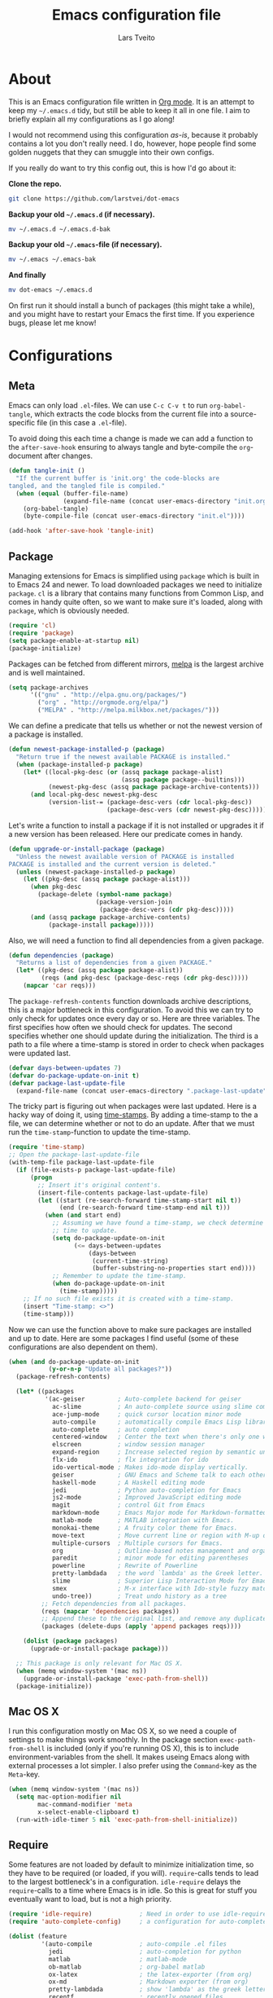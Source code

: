 #+BABEL: :cache yes
#+LATEX_HEADER: \usepackage{parskip}
#+LATEX_HEADER: \usepackage{inconsolata}
#+PROPERTY: header-args :tangle yes :comments org

#+TITLE: Emacs configuration file
#+AUTHOR: Lars Tveito

* About

  This is an Emacs configuration file written in [[http://orgmode.org][Org mode]]. It is an attempt
  to keep my =~/.emacs.d= tidy, but still be able to keep it all in one
  file. I aim to briefly explain all my configurations as I go along!

  I would not recommend using this configuration /as-is/, because it
  probably contains a lot you don't really need. I do, however, hope people
  find some golden nuggets that they can smuggle into their own configs.

  If you really do want to try this config out, this is how I'd go about it:

  *Clone the repo.*
  #+BEGIN_SRC sh :tangle no
    git clone https://github.com/larstvei/dot-emacs
  #+END_SRC

  *Backup your old =~/.emacs.d= (if necessary).*
  #+BEGIN_SRC sh :tangle no
    mv ~/.emacs.d ~/.emacs.d-bak
  #+END_SRC

  *Backup your old =~/.emacs=-file (if necessary).*
  #+BEGIN_SRC sh :tangle no
    mv ~/.emacs ~/.emacs-bak
  #+END_SRC

  *And finally*
  #+BEGIN_SRC sh :tangle no
    mv dot-emacs ~/.emacs.d
  #+END_SRC

  On first run it should install a bunch of packages (this might take a
  while), and you might have to restart your Emacs the first time. If you
  experience bugs, please let me know!

* Configurations
** Meta

   Emacs can only load =.el=-files. We can use =C-c C-v t= to run
   =org-babel-tangle=, which extracts the code blocks from the current file
   into a source-specific file (in this case a =.el=-file).

   To avoid doing this each time a change is made we can add a function to
   the =after-save-hook= ensuring to always tangle and byte-compile the
   =org=-document after changes.

   #+BEGIN_SRC emacs-lisp
     (defun tangle-init ()
       "If the current buffer is 'init.org' the code-blocks are
     tangled, and the tangled file is compiled."
       (when (equal (buffer-file-name)
                    (expand-file-name (concat user-emacs-directory "init.org")))
         (org-babel-tangle)
         (byte-compile-file (concat user-emacs-directory "init.el"))))

     (add-hook 'after-save-hook 'tangle-init)
   #+END_SRC

** Package

   Managing extensions for Emacs is simplified using =package= which is
   built in to Emacs 24 and newer. To load downloaded packages we need to
   initialize =package=. =cl= is a library that contains many functions from
   Common Lisp, and comes in handy quite often, so we want to make sure it's
   loaded, along with =package=, which is obviously needed.

   #+BEGIN_SRC emacs-lisp
     (require 'cl)
     (require 'package)
     (setq package-enable-at-startup nil)
     (package-initialize)
   #+END_SRC

   Packages can be fetched from different mirrors, [[http://melpa.milkbox.net/#/][melpa]] is the largest
   archive and is well maintained.

   #+BEGIN_SRC emacs-lisp
     (setq package-archives
           '(("gnu" . "http://elpa.gnu.org/packages/")
             ("org" . "http://orgmode.org/elpa/")
             ("MELPA" . "http://melpa.milkbox.net/packages/")))
   #+END_SRC

   We can define a predicate that tells us whether or not the newest version
   of a package is installed.

   #+BEGIN_SRC emacs-lisp
   (defun newest-package-installed-p (package)
     "Return true if the newest available PACKAGE is installed."
     (when (package-installed-p package)
       (let* ((local-pkg-desc (or (assq package package-alist)
                                  (assq package package--builtins)))
              (newest-pkg-desc (assq package package-archive-contents)))
         (and local-pkg-desc newest-pkg-desc
              (version-list-= (package-desc-vers (cdr local-pkg-desc))
                              (package-desc-vers (cdr newest-pkg-desc)))))))
   #+END_SRC

   Let's write a function to install a package if it is not installed or
   upgrades it if a new version has been released. Here our predicate comes
   in handy.

   #+BEGIN_SRC emacs-lisp
     (defun upgrade-or-install-package (package)
       "Unless the newest available version of PACKAGE is installed
     PACKAGE is installed and the current version is deleted."
       (unless (newest-package-installed-p package)
         (let ((pkg-desc (assq package package-alist)))
           (when pkg-desc
             (package-delete (symbol-name package)
                             (package-version-join
                              (package-desc-vers (cdr pkg-desc)))))
           (and (assq package package-archive-contents)
                (package-install package)))))
   #+END_SRC

   Also, we will need a function to find all dependencies from a given package.

   #+BEGIN_SRC emacs-lisp
   (defun dependencies (package)
     "Returns a list of dependencies from a given PACKAGE."
     (let* ((pkg-desc (assq package package-alist))
            (reqs (and pkg-desc (package-desc-reqs (cdr pkg-desc)))))
       (mapcar 'car reqs)))
   #+END_SRC

   The =package-refresh-contents= function downloads archive descriptions,
   this is a major bottleneck in this configuration. To avoid this we can
   try to only check for updates once every day or so. Here are three
   variables. The first specifies how often we should check for updates. The
   second specifies whether one should update during the initialization. The
   third is a path to a file where a time-stamp is stored in order to check
   when packages were updated last.

   #+BEGIN_SRC emacs-lisp
   (defvar days-between-updates 7)
   (defvar do-package-update-on-init t)
   (defvar package-last-update-file
     (expand-file-name (concat user-emacs-directory ".package-last-update")))
   #+END_SRC

   The tricky part is figuring out when packages were last updated. Here is
   a hacky way of doing it, using [[http://www.gnu.org/software/emacs/manual/html_node/emacs/Time-Stamps.html][time-stamps]]. By adding a time-stamp to the
   a file, we can determine whether or not to do an update. After that we
   must run the =time-stamp=-function to update the time-stamp.

   #+BEGIN_SRC emacs-lisp
   (require 'time-stamp)
   ;; Open the package-last-update-file
   (with-temp-file package-last-update-file
     (if (file-exists-p package-last-update-file)
         (progn
           ;; Insert it's original content's.
           (insert-file-contents package-last-update-file)
           (let ((start (re-search-forward time-stamp-start nil t))
                 (end (re-search-forward time-stamp-end nil t)))
             (when (and start end)
               ;; Assuming we have found a time-stamp, we check determine if it's
               ;; time to update.
               (setq do-package-update-on-init
                     (<= days-between-updates
                         (days-between
                          (current-time-string)
                          (buffer-substring-no-properties start end))))
               ;; Remember to update the time-stamp.
               (when do-package-update-on-init
                 (time-stamp)))))
       ;; If no such file exists it is created with a time-stamp.
       (insert "Time-stamp: <>")
       (time-stamp)))
   #+END_SRC

   Now we can use the function above to make sure packages are installed and
   up to date. Here are some packages I find useful (some of these
   configurations are also dependent on them).

   #+BEGIN_SRC emacs-lisp
     (when (and do-package-update-on-init
                (y-or-n-p "Update all packages?"))
       (package-refresh-contents)

       (let* ((packages
               '(ac-geiser         ; Auto-complete backend for geiser
                 ac-slime          ; An auto-complete source using slime completions
                 ace-jump-mode     ; quick cursor location minor mode
                 auto-compile      ; automatically compile Emacs Lisp libraries
                 auto-complete     ; auto completion
                 centered-window   ; Center the text when there's only one window
                 elscreen          ; window session manager
                 expand-region     ; Increase selected region by semantic units
                 flx-ido           ; flx integration for ido
                 ido-vertical-mode ; Makes ido-mode display vertically.
                 geiser            ; GNU Emacs and Scheme talk to each other
                 haskell-mode      ; A Haskell editing mode
                 jedi              ; Python auto-completion for Emacs
                 js2-mode          ; Improved JavaScript editing mode
                 magit             ; control Git from Emacs
                 markdown-mode     ; Emacs Major mode for Markdown-formatted files.
                 matlab-mode       ; MATLAB integration with Emacs.
                 monokai-theme     ; A fruity color theme for Emacs.
                 move-text         ; Move current line or region with M-up or M-down
                 multiple-cursors  ; Multiple cursors for Emacs.
                 org               ; Outline-based notes management and organizer
                 paredit           ; minor mode for editing parentheses
                 powerline         ; Rewrite of Powerline
                 pretty-lambdada   ; the word `lambda' as the Greek letter.
                 slime             ; Superior Lisp Interaction Mode for Emacs
                 smex              ; M-x interface with Ido-style fuzzy matching.
                 undo-tree))       ; Treat undo history as a tree
              ;; Fetch dependencies from all packages.
              (reqs (mapcar 'dependencies packages))
              ;; Append these to the original list, and remove any duplicates.
              (packages (delete-dups (apply 'append packages reqs))))

         (dolist (package packages)
           (upgrade-or-install-package package)))

       ;; This package is only relevant for Mac OS X.
       (when (memq window-system '(mac ns))
         (upgrade-or-install-package 'exec-path-from-shell))
       (package-initialize))
   #+END_SRC

** Mac OS X

   I run this configuration mostly on Mac OS X, so we need a couple of
   settings to make things work smoothly. In the package section
   =exec-path-from-shell= is included (only if you're running OS X), this is
   to include environment-variables from the shell. It makes useing Emacs
   along with external processes a lot simpler. I also prefer using the
   =Command=-key as the =Meta=-key.

   #+BEGIN_SRC emacs-lisp
     (when (memq window-system '(mac ns))
       (setq mac-option-modifier nil
             mac-command-modifier 'meta
             x-select-enable-clipboard t)
       (run-with-idle-timer 5 nil 'exec-path-from-shell-initialize))
   #+END_SRC

** Require

   Some features are not loaded by default to minimize initialization time,
   so they have to be required (or loaded, if you will). =require=-calls
   tends to lead to the largest bottleneck's in a
   configuration. =idle-require= delays the =require=-calls to a time where
   Emacs is in idle. So this is great for stuff you eventually want to load,
   but is not a high priority.

   #+BEGIN_SRC emacs-lisp
     (require 'idle-require)             ; Need in order to use idle-require
     (require 'auto-complete-config)     ; a configuration for auto-complete-mode

     (dolist (feature
              '(auto-compile             ; auto-compile .el files
                jedi                     ; auto-completion for python
                matlab                   ; matlab-mode
                ob-matlab                ; org-babel matlab
                ox-latex                 ; the latex-exporter (from org)
                ox-md                    ; Markdown exporter (from org)
                pretty-lambdada          ; show 'lambda' as the greek letter.
                recentf                  ; recently opened files
                smex                     ; M-x interface Ido-style.
                tex-mode))               ; TeX, LaTeX, and SliTeX mode commands
       (idle-require feature))

     (setq idle-require-idle-delay 5)
     (idle-require-mode 1)
   #+END_SRC

** Sane defaults

   These are what /I/ consider to be saner defaults.

   We can set variables to whatever value we'd like using =setq=.

   #+BEGIN_SRC emacs-lisp
     (setq default-input-method "TeX"    ; Use TeX when toggeling input method.
           doc-view-continuous t         ; At page edge goto next/previous.
           echo-keystrokes 0.1           ; Show keystrokes asap.
           inhibit-startup-message t     ; No splash screen please.
           initial-scratch-message nil   ; Clean scratch buffer.
           ring-bell-function 'ignore    ; Quiet.
           ;; Save undo history between sessions, if you have an undo-dir
           undo-tree-auto-save-history
           (file-exists-p
            (concat user-emacs-directory "undo"))
           undo-tree-history-directory-alist
           ;; Put undo-history files in a directory, if it exists.
           (let ((undo-dir (concat user-emacs-directory "undo")))
             (and (file-exists-p undo-dir)
                  (list (cons "." undo-dir)))))

     ;; Some mac-bindings interfere with Emacs bindings.
     (when (boundp 'mac-pass-command-to-system)
       (setq mac-pass-command-to-system nil))

   #+END_SRC

   Some variables are buffer-local, so changing them using =setq= will only
   change them in a single buffer. Using =setq-default= we change the
   buffer-local variable's default value.

   #+BEGIN_SRC emacs-lisp
   (setq-default fill-column 76                    ; Maximum line width.
                 indent-tabs-mode nil              ; Use spaces instead of tabs.
                 split-width-threshold 100         ; Split verticly by default.
                 auto-fill-function 'do-auto-fill) ; Auto-fill-mode everywhere.
   #+END_SRC

   The =load-path= specifies where Emacs should look for =.el=-files (or
   Emacs lisp files). I have a directory called =site-lisp= where I keep all
   extensions that have been installed manually (these are mostly my own
   projects).

   #+BEGIN_SRC emacs-lisp
     (let ((default-directory (concat user-emacs-directory "site-lisp/")))
       (when (file-exists-p default-directory)
         (normal-top-level-add-to-load-path '("."))
         (normal-top-level-add-subdirs-to-load-path)))
   #+END_SRC

   Answering /yes/ and /no/ to each question from Emacs can be tedious, a
   single /y/ or /n/ will suffice.

   #+BEGIN_SRC emacs-lisp
   (fset 'yes-or-no-p 'y-or-n-p)
   #+END_SRC

   To avoid file system clutter we put all auto saved files in a single
   directory.

   #+BEGIN_SRC emacs-lisp
   (defvar emacs-autosave-directory
     (concat user-emacs-directory "autosaves/")
     "This variable dictates where to put auto saves. It is set to a
     directory called autosaves located wherever your .emacs.d/ is
     located.")

   ;; Sets all files to be backed up and auto saved in a single directory.
   (setq backup-directory-alist
         `((".*" . ,emacs-autosave-directory))
         auto-save-file-name-transforms
         `((".*" ,emacs-autosave-directory t)))
   #+END_SRC

   Set =utf-8= as preferred coding system.

   #+BEGIN_SRC emacs-lisp
   (set-language-environment "UTF-8")
   #+END_SRC

   By default the =narrow-to-region= command is disabled and issues a
   warning, because it might confuse new users. I find it useful sometimes,
   and don't want to be warned.

   #+BEGIN_SRC emacs-lisp
   (put 'narrow-to-region 'disabled nil)
   #+END_SRC

   Call =auto-complete= default configuration, which enables =auto-complete=
   globally.

   #+BEGIN_SRC emacs-lisp
     (eval-after-load 'auto-complete-config `(ac-config-default))
   #+END_SRC

   Automaticly revert =doc-view=-buffers when the file changes on disk.

   #+BEGIN_SRC emacs-lisp
   (add-hook 'doc-view-mode-hook 'auto-revert-mode)
   #+END_SRC

** Modes

   There are some modes that are enabled by default that I don't find
   particularly useful. We create a list of these modes, and disable all of
   these.

   #+BEGIN_SRC emacs-lisp
   (dolist (mode
            '(tool-bar-mode                ; No toolbars, more room for text.
              scroll-bar-mode              ; No scroll bars either.
              blink-cursor-mode))          ; The blinking cursor gets old.
     (funcall mode 0))
   #+END_SRC

   Let's apply the same technique for enabling modes that are disabled by
   default.

   #+BEGIN_SRC emacs-lisp
     (dolist (mode
              '(abbrev-mode                ; E.g. sopl -> System.out.println.
                column-number-mode         ; Show column number in mode line.
                delete-selection-mode      ; Replace selected text.
                recentf-mode               ; Recently opened files.
                show-paren-mode            ; Highlight matching parentheses.
                global-undo-tree-mode))    ; Undo as a tree.
       (funcall mode 1))

     (eval-after-load 'auto-compile
       '((auto-compile-on-save-mode 1)))   ; compile .el files on save.

   #+END_SRC

   This makes =.md=-files open in =markdown-mode=.

   #+BEGIN_SRC emacs-lisp
     (add-to-list 'auto-mode-alist '("\\.md\\'" . markdown-mode))
   #+END_SRC

** Visual

   Change the color-theme to =monokai= (downloaded using =package=).

   #+BEGIN_SRC emacs-lisp
     (load-theme 'monokai t)
   #+END_SRC

   Use the [[http://www.levien.com/type/myfonts/inconsolata.html][Inconsolata]] font if it's installed on the system.

   #+BEGIN_SRC emacs-lisp
     (when (member "Inconsolata-g" (font-family-list))
       (set-face-attribute 'default nil :font "Inconsolata-g-11"))

   #+END_SRC

   [[https://github.com/milkypostman/powerline][Powerline]] is an extension to customize the mode line. This is modified
   version =powerline-nano-theme=. 

   #+BEGIN_SRC emacs-lisp
   (setq-default
    mode-line-format
    '("%e"
      (:eval
       (let* ((active (powerline-selected-window-active))
              ;; left hand side displays Read only or Modified.
              (lhs (list (powerline-raw
                          (cond (buffer-read-only "Read only")
                                ((buffer-modified-p) "Modified")
                                (t "")) nil 'l)))
              ;; right side hand displays (line,column).
              (rhs (list
                    (powerline-raw
                     (concat
                      "(" (number-to-string (line-number-at-pos))
                      "," (number-to-string (current-column)) ")") nil 'r)))
              ;; center displays buffer name.
              (center (list (powerline-raw "%b" nil))))
         (concat (powerline-render lhs)
                 (powerline-fill-center nil (/ (powerline-width center) 2.0))
                 (powerline-render center)
                 (powerline-fill nil (powerline-width rhs))
                 (powerline-render rhs))))))
   #+END_SRC

   This is what it looks like:
   
   [[./powerline.png]]

** Ido

   Interactive do (or =ido-mode=) changes the way you switch buffers and
   open files/directories. Instead of writing complete file paths and buffer
   names you can write a part of it and select one from a list of
   possibilities. Using =ido-vertical-mode= changes the way possibilities
   are displayed, and =flx-ido-mode= enables fuzzy matching.

   #+BEGIN_SRC emacs-lisp
   (dolist (mode
            '(ido-mode                   ; Interactivly do.
              ido-everywhere             ; Use Ido for all buffer/file reading.
              ido-vertical-mode          ; Makes ido-mode display vertically.
              flx-ido-mode))             ; Toggle flx ido mode.
     (funcall mode 1))
   #+END_SRC

   We can set the order of file selections in =ido=. I prioritize source
   files along with =org=- and =tex=-files.

   #+BEGIN_SRC emacs-lisp
   (setq ido-file-extensions-order
         '(".el" ".scm" ".lisp" ".java" ".c" ".h" ".org" ".tex"))
   #+END_SRC

   Sometimes when using =ido-switch-buffer= the =*Messages*= buffer get in
   the way, so we set it to be ignored (it can be accessed using =C-h e=, so
   there is really no need for it in the buffer list).

   #+BEGIN_SRC emacs-lisp
   (add-to-list 'ido-ignore-buffers "*Messages*")
   #+END_SRC

   To make =M-x= behave more like =ido-mode= we can use the =smex=
   package. It needs to be initialized, and we can replace the binding to
   the standard =execute-extended-command= with =smex=.

   #+BEGIN_SRC emacs-lisp
     (smex-initialize)
     (global-set-key (kbd "M-x") 'smex)
   #+END_SRC

** Calendar

   Define a function to display week numbers in =calender-mode=. The snippet
   is from [[http://www.emacswiki.org/emacs/CalendarWeekNumbers][EmacsWiki]].

   #+BEGIN_SRC emacs-lisp
   (defun calendar-show-week (arg)
     "Displaying week number in calendar-mode."
     (interactive "P")
     (copy-face font-lock-constant-face 'calendar-iso-week-face)
     (set-face-attribute
      'calendar-iso-week-face nil :height 0.7)
     (setq calendar-intermonth-text
           (and arg
                '(propertize
                  (format
                   "%2d"
                   (car (calendar-iso-from-absolute
                         (calendar-absolute-from-gregorian
                          (list month day year)))))
                  'font-lock-face 'calendar-iso-week-face))))
   #+END_SRC

   Evaluate the =calendar-show-week= function.

   #+BEGIN_SRC emacs-lisp
   (calendar-show-week t)
   #+END_SRC

   Set Monday as the first day of the week, and set my location.

   #+BEGIN_SRC emacs-lisp
   (setq calendar-week-start-day 1
         calendar-latitude 60.0
         calendar-longitude 10.7
         calendar-location-name "Oslo, Norway")
   #+END_SRC

** Mail

   I use [[http://www.djcbsoftware.nl/code/mu/mu4e.html][mu4e]] (which is a part of [[http://www.djcbsoftware.nl/code/mu/][mu]]) along with [[http://docs.offlineimap.org/en/latest/][offlineimap]] on one of my
   computers. Because the mail-setup wont work without these programs
   installed we bind =load-mail-setup= to =nil=. If the value is changed to
   a =non-nil= value mail is setup.

   #+BEGIN_SRC emacs-lisp
     (defvar load-mail-setup nil)

     (when load-mail-setup
       (eval-after-load 'mu4e
         '(progn
            ;; Some basic mu4e settings.
            (setq mu4e-maildir           "~/.ifimail"     ; top-level Maildir
                  mu4e-sent-folder       "/INBOX.Sent"    ; folder for sent messages
                  mu4e-drafts-folder     "/INBOX.Drafts"  ; unfinished messages
                  mu4e-trash-folder      "/INBOX.Trash"   ; trashed messages
                  mu4e-refile-folder     "/INBOX.Archive" ; saved messages
                  mu4e-get-mail-command  "offlineimap"    ; offlineimap to fetch mail
                  mu4e-compose-signature "- Lars"         ; Sign my name
                  mu4e-update-interval   (* 5 60)         ; update every 5 min
                  mu4e-confirm-quit      nil              ; just quit
                  mu4e-view-show-images  t                ; view images
                  mu4e-html2text-command
                  "html2text -utf8")                      ; use utf-8

            ;; Setup for sending mail.
            (setq user-full-name
                  "Lars Tveito"                        ; Your full name
                  user-mail-address
                  "larstvei@ifi.uio.no"                ; And email-address
                  smtpmail-smtp-server
                  "smtp.uio.no"                        ; Host to mail-server
                  smtpmail-smtp-service 465            ; Port to mail-server
                  smtpmail-stream-type 'ssl            ; Protocol used for sending
                  send-mail-function 'smtpmail-send-it ; Use smpt to send
                  mail-user-agent 'mu4e-user-agent)    ; Use mu4e!

            ;; Register file types that can be handled by ImageMagick.
            (when (fboundp 'imagemagick-register-types)
              (imagemagick-register-types))))
       (autoload 'mu4e "mu4e" nil t)
       (global-set-key (kbd "C-x m") 'mu4e))
   #+END_SRC

** Flyspell

   Flyspell offers on-the-fly spell checking. We can enable flyspell for all
   text-modes with this snippet.

   #+BEGIN_SRC emacs-lisp
   (add-hook 'text-mode-hook 'turn-on-flyspell)
   #+END_SRC

   To use flyspell for programming there is =flyspell-prog-mode=, that only
   enables spell checking for comments and strings. We can enable it for all
   programming modes using the =prog-mode-hook=. Flyspell interferes with
   auto-complete mode, but there is a workaround provided by auto complete.

   #+BEGIN_SRC emacs-lisp
     (add-hook 'prog-mode-hook 'flyspell-prog-mode)
     (eval-after-load 'auto-complete
       '(ac-flyspell-workaround))
   #+END_SRC

   When working with several languages, we should be able to cycle through
   the languages we most frequently use. Every buffer should have a separate
   cycle of languages, so that cycling in one buffer does not change the
   state in a different buffer (this problem occurs if you only have one
   global cycle). We can implement this by using a [[http://www.gnu.org/software/emacs/manual/html_node/elisp/Closures.html][closure]].

   #+BEGIN_SRC emacs-lisp
     (defun cycle-languages ()
       "Changes the ispell dictionary to the first element in
     ISPELL-LANGUAGES, and returns an interactive function that cycles
     the languages in ISPELL-LANGUAGES when invoked."
       (lexical-let ((ispell-languages '#1=("american" "norsk" . #1#)))
         (ispell-change-dictionary (car ispell-languages))
         (lambda ()
           (interactive)
           ;; Rotates the languages cycle and changes the ispell dictionary.
           (ispell-change-dictionary
            (car (setq ispell-languages (cdr ispell-languages)))))))
   #+END_SRC

   =Flyspell= signals an error if there is no spell-checking tool is
   installed. We can advice =turn-on=flyspell= and =flyspell-prog-mode= to
   only try to enable =flyspell= if a spell-checking tool is available. Also
   we want to enable cycling the languages by typing =C-c l=, so we bind the
   function returned from =cycle-languages=.

   #+BEGIN_SRC emacs-lisp
     (defadvice turn-on-flyspell (before check nil activate)
       "Turns on flyspell only if a spell-checking tool is installed."
       (when (executable-find ispell-program-name)
         (local-set-key (kbd "C-c l") (cycle-languages))))
   #+END_SRC

   #+BEGIN_SRC emacs-lisp
     (defadvice flyspell-prog-mode (before check nil activate)
       "Turns on flyspell only if a spell-checking tool is installed."
       (when (executable-find ispell-program-name)
         (local-set-key (kbd "C-c l") (cycle-languages))))
   #+END_SRC

** Org

   I use =org-agenda= for appointments and such.

   #+BEGIN_SRC emacs-lisp
   (setq org-agenda-start-on-weekday nil              ; Show agenda from today.
         org-agenda-files '("~/Dropbox/life.org")     ; A list of agenda files.
         org-agenda-default-appointment-duration 120) ; 2 hours appointments.
   #+END_SRC

   When editing org-files with source-blocks, we want the source blocks to
   be themed as they would in their native mode.

   #+BEGIN_SRC emacs-lisp
     (setq org-src-fontify-natively t
           org-confirm-babel-evaluate nil)
     (require 'org)
     (setcar (nthcdr 2 org-emphasis-regexp-components) " \t\n,")
     (custom-set-variables `(org-emphasis-alist ',org-emphasis-alist))
   #+END_SRC

** Interactive functions
   <<sec:defuns>>

   To search recent files useing =ido-mode= we add this snippet from
   [[http://www.emacswiki.org/emacs/CalendarWeekNumbers][EmacsWiki]].

   #+BEGIN_SRC emacs-lisp
   (defun recentf-ido-find-file ()
     "Find a recent file using Ido."
     (interactive)
     (let ((f (ido-completing-read "Choose recent file: " recentf-list nil t)))
       (when f
         (find-file f))))
   #+END_SRC

   =just-one-space= removes all whitespace around a point - giving it a
   negative argument it removes newlines as well. We wrap a interactive
   function around it to be able to bind it to a key.

   #+BEGIN_SRC emacs-lisp
   (defun remove-whitespace-inbetween ()
     "Removes whitespace before and after the point."
     (interactive)
     (just-one-space -1))
   #+END_SRC

   This interactive function switches you to a =shell=, and if triggered in
   the shell it switches back to the previous buffer.

   #+BEGIN_SRC emacs-lisp
   (defun switch-to-shell ()
     "Jumps to eshell or back."
     (interactive)
     (if (string= (buffer-name) "*shell*")
         (switch-to-prev-buffer)
       (shell)))
   #+END_SRC

   To duplicate either selected text or a line we define this interactive
   function.

   #+BEGIN_SRC emacs-lisp
     (defun duplicate-thing ()
       "Duplicates the current line, or the region if active."
       (interactive)
       (save-excursion
         (let ((start (if (region-active-p) (region-beginning) (point-at-bol)))
               (end   (if (region-active-p) (region-end) (point-at-eol))))
           (goto-char end)
           (unless (region-active-p)
             (newline))
           (insert (buffer-substring start end)))))
   #+END_SRC

   To tidy up a buffer we define this function borrowed from [[https://github.com/simenheg][simenheg]].

   #+BEGIN_SRC emacs-lisp
   (defun tidy ()
     "Ident, untabify and unwhitespacify current buffer, or region if active."
     (interactive)
     (let ((beg (if (region-active-p) (region-beginning) (point-min)))
           (end (if (region-active-p) (region-end) (point-max))))
       (indent-region beg end)
       (whitespace-cleanup)
       (untabify beg (if (< end (point-max)) end (point-max)))))
   #+END_SRC

** Key bindings

   Bindings for [[https://github.com/magnars/expand-region.el][expand-region]].

   #+BEGIN_SRC emacs-lisp
   (global-set-key (kbd "C-'")  'er/expand-region)
   (global-set-key (kbd "C-;")  'er/contract-region)
   #+END_SRC

   Bindings for [[https://github.com/magnars/multiple-cursors.el][multiple-cursors]].

   #+BEGIN_SRC emacs-lisp
   (global-set-key (kbd "C-c e")  'mc/edit-lines)
   (global-set-key (kbd "C-c a")  'mc/mark-all-like-this)
   (global-set-key (kbd "C-c n")  'mc/mark-next-like-this)
   #+END_SRC

   Bindings for [[http://magit.github.io][Magit]].

   #+BEGIN_SRC emacs-lisp
   (global-set-key (kbd "C-c m") 'magit-status)
   #+END_SRC

   Bindings for [[https://github.com/winterTTr/ace-jump-mode][ace-jump-mode]].

   #+BEGIN_SRC emacs-lisp
   (global-set-key (kbd "C-c SPC") 'ace-jump-mode)
   #+END_SRC

   Bindings for =move-text=.

   #+BEGIN_SRC emacs-lisp
   (global-set-key (kbd "<M-S-up>")    'move-text-up)
   (global-set-key (kbd "<M-S-down>")  'move-text-down)
   #+END_SRC

   Bind some native Emacs functions.

   #+BEGIN_SRC emacs-lisp
   (global-set-key (kbd "C-c s")    'ispell-word)
   (global-set-key (kbd "C-c t")    'org-agenda-list)
   (global-set-key (kbd "C-x k")    'kill-this-buffer)
   (global-set-key (kbd "C-x C-r")  'recentf-ido-find-file)
   #+END_SRC

   Bind the functions defined [[sec:defuns][above]].

   #+BEGIN_SRC emacs-lisp
   (global-set-key (kbd "C-c j")    'remove-whitespace-inbetween)
   (global-set-key (kbd "C-x t")    'switch-to-shell)
   (global-set-key (kbd "C-c d")    'duplicate-thing)
   (global-set-key (kbd "<C-tab>")  'tidy)
   #+END_SRC

** Advice

   An advice can be given to a function to make it behave differently. This
   advice makes =eval-last-sexp= (bound to =C-x C-e=) replace the sexp with
   the value.

   #+BEGIN_SRC emacs-lisp
   (defadvice eval-last-sexp (around replace-sexp (arg) activate)
     "Replace sexp when called with a prefix argument."
     (if arg
         (let ((pos (point)))
           ad-do-it
           (goto-char pos)
           (backward-kill-sexp)
           (forward-sexp))
       ad-do-it))
   #+END_SRC

   When interactively changing the theme (using =M-x load-theme=), the
   current custom theme is not disabled. This often gives weird-looking
   results; we can advice =load-theme= to always disable themes currently
   enabled themes. 

   #+BEGIN_SRC emacs-lisp
     (defadvice load-theme
       (before disable-before-load (theme &optional no-confirm no-enable) activate) 
       (mapc 'disable-theme custom-enabled-themes))
   #+END_SRC

** Presentation-mode

   When giving talks it's nice to be able to scale the text
   globally. =text-scale-mode= works great for a single buffer, this advice
   makes this work globally.

   #+BEGIN_SRC emacs-lisp
     (defadvice text-scale-mode (around all-buffers (arg) activate)
       (if (not global-text-scale-mode)
           ad-do-it
         (setq-default text-scale-mode-amount text-scale-mode-amount)
         (dolist (buffer (buffer-list))
           (with-current-buffer buffer
             ad-do-it))))
   #+END_SRC

   We don't want this to be default behavior, so we can make a global mode
   from the =text-scale-mode=, using =define-globalized-minor-mode=.

   #+BEGIN_SRC emacs-lisp
     (require 'face-remap)

     (define-globalized-minor-mode
       global-text-scale-mode
       text-scale-mode
       (lambda () (text-scale-mode 1)))
   #+END_SRC

* Language mode specific
** Lisp

   =Pretty-lambda= provides a customizable variable
   =pretty-lambda-auto-modes= that is a list of common lisp modes. Here we
   can add some extra lisp-modes. We run the =pretty-lambda-for-modes=
   function to activate =pretty-lambda-mode= in lisp modes.

   #+BEGIN_SRC emacs-lisp
     (dolist (mode '(slime-repl-mode geiser-repl-mode ielm-mode clojure-mode
                                     cider-repl-mode))
       (add-to-list 'pretty-lambda-auto-modes mode))

     (pretty-lambda-for-modes)
   #+END_SRC

   I use =Paredit= when editing lisp code, we enable this for all lisp-modes
   in the =pretty-lambda-auto-modes= list.

   #+BEGIN_SRC emacs-lisp
   (dolist (mode pretty-lambda-auto-modes)
     ;; add paredit-mode to all mode-hooks
     (add-hook (intern (concat (symbol-name mode) "-hook")) 'paredit-mode))
   #+END_SRC

*** Emacs Lisp

    In =emacs-lisp-mode= we can enable =eldoc-mode= to display information
    about a function or a variable in the echo area.

    #+BEGIN_SRC emacs-lisp
    (add-hook 'emacs-lisp-mode-hook 'turn-on-eldoc-mode)
    (add-hook 'lisp-interaction-mode-hook 'turn-on-eldoc-mode)
    #+END_SRC

*** Common lisp

    I use [[http://www.common-lisp.net/project/slime/][Slime]] along with =lisp-mode= to edit Common Lisp code. Slime
    provides code evaluation and other great features, a must have for a
    Common Lisp developer. [[http://www.quicklisp.org/beta/][Quicklisp]] is a library manager for Common Lisp,
    and you can install Slime following the instructions from the site along
    with this snippet.

    #+BEGIN_SRC emacs-lisp
    (when (file-exists-p "~/.quicklisp/slime-helper.el")
      (load (expand-file-name "~/.quicklisp/slime-helper.el")))
    #+END_SRC

    We can specify what Common Lisp program Slime should use (I use SBCL).

    #+BEGIN_SRC emacs-lisp
    (setq inferior-lisp-program "sbcl")
    #+END_SRC

    To improve auto completion for Common Lisp editing we can use =ac-slime=
    which uses slime completions as a source.

    #+BEGIN_SRC emacs-lisp
    (add-hook 'slime-mode-hook 'set-up-slime-ac)
    (add-hook 'slime-repl-mode-hook 'set-up-slime-ac)

    (eval-after-load "auto-complete"
      '(add-to-list 'ac-modes 'slime-repl-mode))
    #+END_SRC

*** Scheme

    [[http://www.nongnu.org/geiser/][Geiser]] provides features similar to Slime for Scheme editing. Everything
    works pretty much out of the box, we only need to add auto completion,
    and specify which scheme-interpreter we prefer.

   #+BEGIN_SRC emacs-lisp
     (add-hook 'geiser-mode-hook 'ac-geiser-setup)
     (add-hook 'geiser-repl-mode-hook 'ac-geiser-setup)
     (eval-after-load "auto-complete"
       '(add-to-list 'ac-modes 'geiser-repl-mode))
     (eval-after-load "geiser"
       '(add-to-list 'geiser-active-implementations 'plt-r5rs)) ;'(racket))
   #+END_SRC

** Java and C

   The =c-mode-common-hook= is a general hook that work on all C-like
   languages (C, C++, Java, etc...). I like being able to quickly compile
   using =C-c C-c= (instead of =M-x compile=), a habit from =latex-mode=.

   #+BEGIN_SRC emacs-lisp
   (defun c-setup ()
     (local-set-key (kbd "C-c C-c") 'compile))

   (require 'auto-complete-c-headers)
   (add-to-list 'ac-sources 'ac-source-c-headers)

   (add-hook 'c-mode-common-hook 'c-setup)
   #+END_SRC

   Some statements in Java appear often, and become tedious to write
   out. We can use abbrevs to speed this up.

   #+BEGIN_SRC emacs-lisp
   (define-abbrev-table 'java-mode-abbrev-table
     '(("psv" "public static void main(String[] args) {" nil 0)
       ("sopl" "System.out.println" nil 0)
       ("sop" "System.out.printf" nil 0)))
   #+END_SRC

   To be able to use the abbrev table defined above, =abbrev-mode= must be
   activated.

   #+BEGIN_SRC emacs-lisp
   (defun java-setup ()
     (abbrev-mode t)
     (setq-local compile-command (concat "javac " (buffer-name))))

   (add-hook 'java-mode-hook 'java-setup)
   #+END_SRC

** Assembler

   When writing assembler code I use =#= for comments. By defining
   =comment-start= we can add comments using =M-;= like in other programming
   modes. Also in assembler should one be able to compile using =C-c C-c=.

   #+BEGIN_SRC emacs-lisp
   (defun asm-setup ()
     (setq comment-start "#")
     (local-set-key (kbd "C-c C-c") 'compile))

   (add-hook 'asm-mode-hook 'asm-setup)
   #+END_SRC

** LaTeX

   =.tex=-files should be associated with =latex-mode= instead of
   =tex-mode=.

   #+BEGIN_SRC emacs-lisp
   (add-to-list 'auto-mode-alist '("\\.tex\\'" . latex-mode))
   #+END_SRC

   I like using the [[https://code.google.com/p/minted/][Minted]] package for source blocks in LaTeX. To make org
   use this we add the following snippet.

   #+BEGIN_SRC emacs-lisp
     (eval-after-load 'org
       '(add-to-list 'org-latex-packages-alist '("" "minted")))
     (setq org-latex-listings 'minted)
   #+END_SRC

   Because [[https://code.google.com/p/minted/][Minted]] uses [[http://pygments.org][Pygments]] (an external process), we must add the
   =-shell-escape= option to the =org-latex-pdf-process= commands. The
   =tex-compile-commands= variable controls the default compile command for
   Tex- and LaTeX-mode, we can add the flag with a rather dirty statement
   (if anyone finds a nicer way to do this, please let me know).

   #+BEGIN_SRC emacs-lisp
     (eval-after-load 'ox-latex
       '(setq org-latex-pdf-process
              (mapcar
               (lambda (str)
                 (concat "pdflatex -shell-escape "
                         (substring str (string-match "-" str))))
               org-latex-pdf-process)))

     (eval-after-load 'tex-mode
       '(setcar (cdr (cddaar tex-compile-commands)) " -shell-escape "))
   #+END_SRC

** Markdown

   I sometimes use a specialized markdown format, where inline math-blocks
   can be achieved by surrounding a LaTeX formula with =$math$= and
   =$/math$=. Writing these out became tedious, so I wrote a small function.

   #+BEGIN_SRC emacs-lisp
     (defun insert-markdown-inline-math-block ()
       "Inserts an empty math-block if no region is active, otherwise wrap a
     math-block around the region."
       (interactive)
       (let* ((beg (region-beginning))
              (end (region-end))
              (body (if (region-active-p) (buffer-substring beg end) "")))
         (when (region-active-p)
           (delete-region beg end))
         (insert (concat "$math$ " body " $/math$"))
         (search-backward " $/math$")))
   #+END_SRC

   Most of my writing in this markup is in Norwegian, so the dictionary is
   set accordingly. The markup is also sensitive to line breaks, so
   =auto-fill-mode= is disabled. Of course we want to bind our lovely
   function to a key!

   #+BEGIN_SRC emacs-lisp
     (add-hook 'markdown-mode-hook
               (lambda ()
                 (auto-fill-mode 0)
                 (ispell-change-dictionary "norsk")
                 (local-set-key (kbd "C-c b") 'insert-markdown-inline-math-block)) t)
   #+END_SRC

** Python

   [[http://tkf.github.io/emacs-jedi/released/][Jedi]] offers very nice auto completion for =python-mode=. Mind that it is
   dependent on some python programs as well, so make sure you follow the
   instructions from the site.

   #+BEGIN_SRC emacs-lisp
   ;; (setq jedi:server-command
   ;;       (cons "python3" (cdr jedi:server-command))
   ;;       python-shell-interpreter "python3")
   (add-hook 'python-mode-hook 'jedi:setup)
   (setq jedi:complete-on-dot t)
   (add-hook 'python-mode-hook 'jedi:ac-setup)
   #+END_SRC

** Haskell

   =haskell-doc-mode= is similar to =eldoc=, it displays documentation in
   the echo area. Haskell has several indentation modes - I prefer using
   =haskell-indent=.

   #+BEGIN_SRC emacs-lisp
   (add-hook 'haskell-mode-hook 'turn-on-haskell-doc-mode)
   (add-hook 'haskell-mode-hook 'turn-on-haskell-indent)
   #+END_SRC

** Matlab

   =Matlab-mode= works pretty good out of the box, but we can do without the
   splash screen.

   #+BEGIN_SRC emacs-lisp
     (eval-after-load 'matlab
       '(add-to-list 'matlab-shell-command-switches "-nosplash"))
   #+END_SRC
